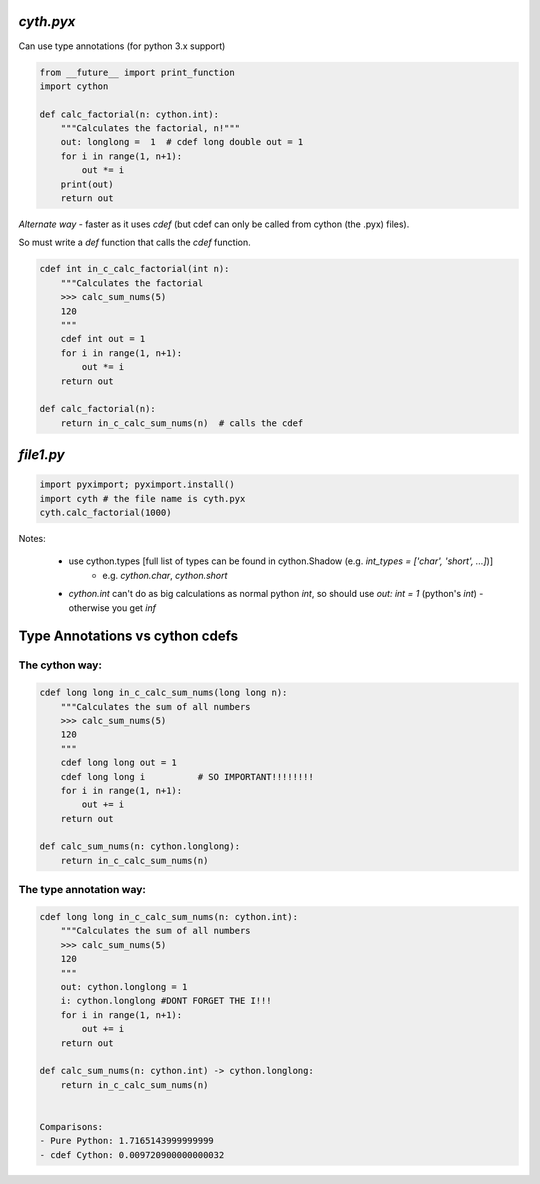 
`cyth.pyx`
===========

Can use type annotations (for python 3.x support)

.. code-block:: python

    from __future__ import print_function
    import cython
    
    def calc_factorial(n: cython.int):
        """Calculates the factorial, n!"""
        out: longlong =  1  # cdef long double out = 1
        for i in range(1, n+1):
            out *= i
        print(out)
        return out
        
*Alternate way* - faster as it uses `cdef` (but cdef can only be called from cython (the .pyx) files). 

So must write a `def` function that calls the `cdef` function.

.. code-block:: python

    cdef int in_c_calc_factorial(int n):
        """Calculates the factorial
        >>> calc_sum_nums(5)
        120
        """
        cdef int out = 1
        for i in range(1, n+1):
            out *= i
        return out

    def calc_factorial(n):
        return in_c_calc_sum_nums(n)  # calls the cdef
    

`file1.py`
===============

.. code-block:: python


    import pyximport; pyximport.install()
    import cyth # the file name is cyth.pyx
    cyth.calc_factorial(1000)
    
    
Notes:

  * use cython.types [full list of types can be found in cython.Shadow (e.g. `int_types = ['char', 'short', ...]`)]
     - e.g. `cython.char`, `cython.short`
  * `cython.int` can't do as big calculations as normal python `int`, so should use `out: int = 1` (python's `int`)
    - otherwise you get `inf`
    
    
Type Annotations vs cython cdefs
==================================


The cython way:
+++++++++++++++++

.. code-block:: python

    cdef long long in_c_calc_sum_nums(long long n):
        """Calculates the sum of all numbers
        >>> calc_sum_nums(5)
        120
        """
        cdef long long out = 1
        cdef long long i          # SO IMPORTANT!!!!!!!!
        for i in range(1, n+1):
            out += i
        return out

    def calc_sum_nums(n: cython.longlong):
        return in_c_calc_sum_nums(n)


  
The type annotation way:
++++++++++++++++++++++++  

.. code-block:: python

    cdef long long in_c_calc_sum_nums(n: cython.int):
        """Calculates the sum of all numbers
        >>> calc_sum_nums(5)
        120
        """
        out: cython.longlong = 1
        i: cython.longlong #DONT FORGET THE I!!!
        for i in range(1, n+1):
            out += i
        return out

    def calc_sum_nums(n: cython.int) -> cython.longlong:
        return in_c_calc_sum_nums(n)


    Comparisons:
    - Pure Python: 1.7165143999999999
    - cdef Cython: 0.009720900000000032
